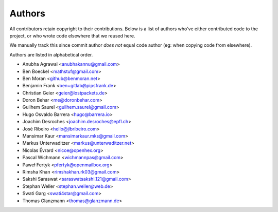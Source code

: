 Authors
=======

All contributors retain copyright to their contributions. Below is a list of
authors who've either contributed code to the project, or who wrote code
elsewhere that we reused here.

We manually track this since commit author *does not* equal code author (eg:
when copying code from elsewhere).

Authors are listed in alphabetical order.

* Anubha Agrawal <anubhakannu@gmail.com>
* Ben Boeckel <mathstuf@gmail.com>
* Ben Moran <github@benmoran.net>
* Benjamin Frank <ben+gitlab@pipsfrank.de>
* Christian Geier <geier@lostpackets.de>
* Doron Behar <me@doronbehar.com>
* Guilhem Saurel <guilhem.saurel@gmail.com>
* Hugo Osvaldo Barrera <hugo@barrera.io>
* Joachim Desroches <joachim.desroches@epfl.ch>
* José Ribeiro <hello@jlbribeiro.com>
* Mansimar Kaur <mansimarkaur.mks@gmail.com>
* Markus Unterwaditzer <markus@unterwaditzer.net>
* Nicolas Évrard <nicoe@openhex.org>
* Pascal Wichmann <wichmannpas@gmail.com>
* Paweł Fertyk <pfertyk@openmailbox.org>
* Rimsha Khan <rimshakhan.rk03@gmail.com>
* Sakshi Saraswat <saraswatsakshi.121@gmail.com>
* Stephan Weller <stephan.weller@web.de>
* Swati Garg <swati4star@gmail.com>
* Thomas Glanzmann <thomas@glanzmann.de>
